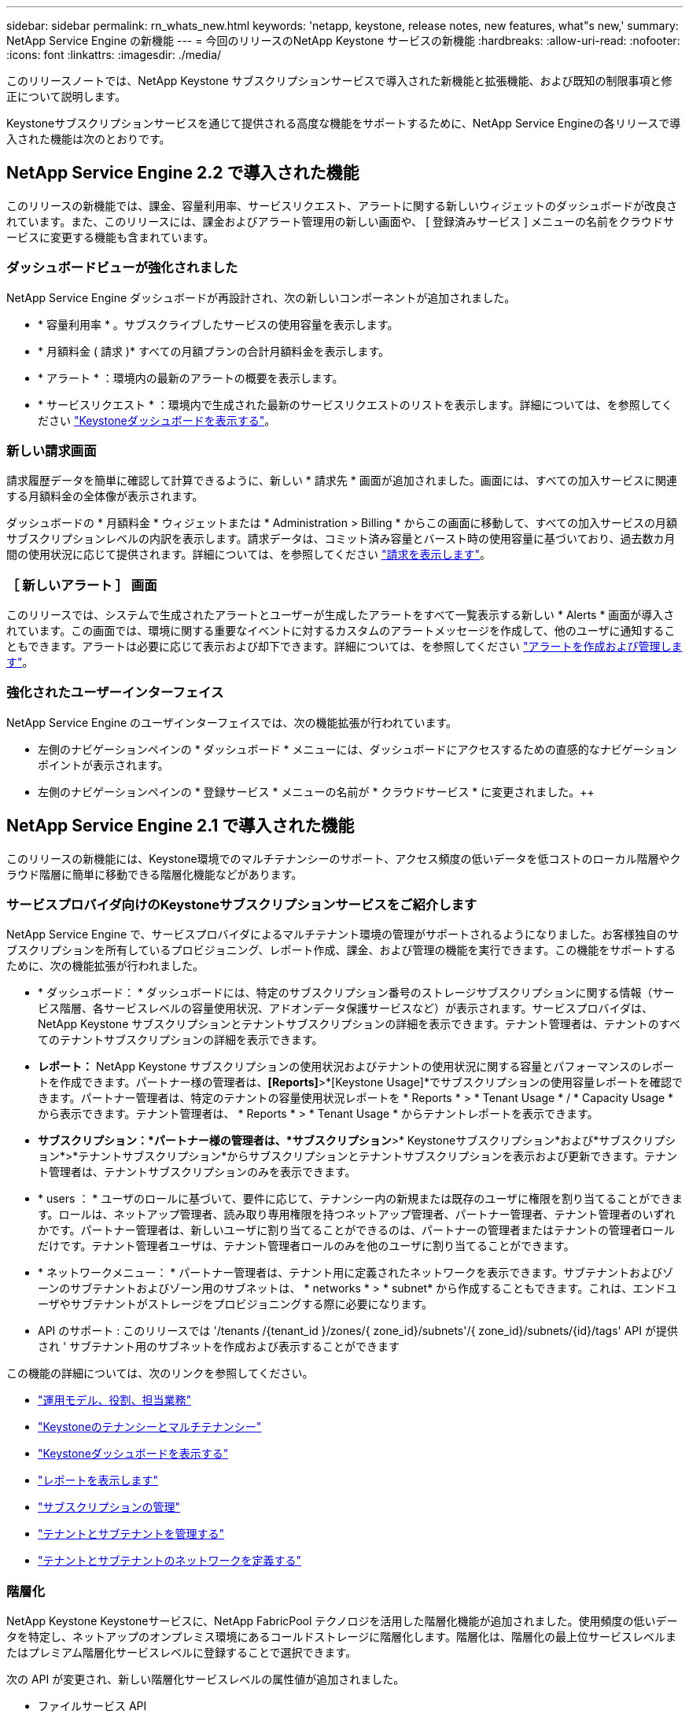 ---
sidebar: sidebar 
permalink: rn_whats_new.html 
keywords: 'netapp, keystone, release notes, new features, what"s new,' 
summary: NetApp Service Engine の新機能 
---
= 今回のリリースのNetApp Keystone サービスの新機能
:hardbreaks:
:allow-uri-read: 
:nofooter: 
:icons: font
:linkattrs: 
:imagesdir: ./media/


[role="lead"]
このリリースノートでは、NetApp Keystone サブスクリプションサービスで導入された新機能と拡張機能、および既知の制限事項と修正について説明します。

Keystoneサブスクリプションサービスを通じて提供される高度な機能をサポートするために、NetApp Service Engineの各リリースで導入された機能は次のとおりです。



== NetApp Service Engine 2.2 で導入された機能

このリリースの新機能では、課金、容量利用率、サービスリクエスト、アラートに関する新しいウィジェットのダッシュボードが改良されています。また、このリリースには、課金およびアラート管理用の新しい画面や、 [ 登録済みサービス ] メニューの名前をクラウドサービスに変更する機能も含まれています。



=== ダッシュボードビューが強化されました

NetApp Service Engine ダッシュボードが再設計され、次の新しいコンポーネントが追加されました。

* * 容量利用率 * 。サブスクライブしたサービスの使用容量を表示します。
* * 月額料金 ( 請求 )* すべての月額プランの合計月額料金を表示します。
* * アラート * ：環境内の最新のアラートの概要を表示します。
* * サービスリクエスト * ：環境内で生成された最新のサービスリクエストのリストを表示します。詳細については、を参照してください link:sewebiug_dashboard.html["Keystoneダッシュボードを表示する"]。




=== 新しい請求画面

請求履歴データを簡単に確認して計算できるように、新しい * 請求先 * 画面が追加されました。画面には、すべての加入サービスに関連する月額料金の全体像が表示されます。

ダッシュボードの * 月額料金 * ウィジェットまたは * Administration > Billing * からこの画面に移動して、すべての加入サービスの月額サブスクリプションレベルの内訳を表示します。請求データは、コミット済み容量とバースト時の使用容量に基づいており、過去数カ月間の使用状況に応じて提供されます。詳細については、を参照してください link:sewebiug_billing.html["請求を表示します"]。



=== ［ 新しいアラート ］ 画面

このリリースでは、システムで生成されたアラートとユーザーが生成したアラートをすべて一覧表示する新しい * Alerts * 画面が導入されています。この画面では、環境に関する重要なイベントに対するカスタムのアラートメッセージを作成して、他のユーザに通知することもできます。アラートは必要に応じて表示および却下できます。詳細については、を参照してください link:sewebiug_alerts.html["アラートを作成および管理します"]。



=== 強化されたユーザーインターフェイス

NetApp Service Engine のユーザインターフェイスでは、次の機能拡張が行われています。

* 左側のナビゲーションペインの * ダッシュボード * メニューには、ダッシュボードにアクセスするための直感的なナビゲーションポイントが表示されます。
* 左側のナビゲーションペインの * 登録サービス * メニューの名前が * クラウドサービス * に変更されました。++




== NetApp Service Engine 2.1 で導入された機能

このリリースの新機能には、Keystone環境でのマルチテナンシーのサポート、アクセス頻度の低いデータを低コストのローカル階層やクラウド階層に簡単に移動できる階層化機能などがあります。



=== サービスプロバイダ向けのKeystoneサブスクリプションサービスをご紹介します

NetApp Service Engine で、サービスプロバイダによるマルチテナント環境の管理がサポートされるようになりました。お客様独自のサブスクリプションを所有しているプロビジョニング、レポート作成、課金、および管理の機能を実行できます。この機能をサポートするために、次の機能拡張が行われました。

* * ダッシュボード： * ダッシュボードには、特定のサブスクリプション番号のストレージサブスクリプションに関する情報（サービス階層、各サービスレベルの容量使用状況、アドオンデータ保護サービスなど）が表示されます。サービスプロバイダは、NetApp Keystone サブスクリプションとテナントサブスクリプションの詳細を表示できます。テナント管理者は、テナントのすべてのテナントサブスクリプションの詳細を表示できます。
* *レポート：* NetApp Keystone サブスクリプションの使用状況およびテナントの使用状況に関する容量とパフォーマンスのレポートを作成できます。パートナー様の管理者は、*[Reports]*>*[Keystone Usage]*でサブスクリプションの使用容量レポートを確認できます。パートナー管理者は、特定のテナントの容量使用状況レポートを * Reports * > * Tenant Usage * / * Capacity Usage * から表示できます。テナント管理者は、 * Reports * > * Tenant Usage * からテナントレポートを表示できます。
* *サブスクリプション：*パートナー様の管理者は、*サブスクリプション*>* Keystoneサブスクリプション*および*サブスクリプション*>*テナントサブスクリプション*からサブスクリプションとテナントサブスクリプションを表示および更新できます。テナント管理者は、テナントサブスクリプションのみを表示できます。
* * users ： * ユーザのロールに基づいて、要件に応じて、テナンシー内の新規または既存のユーザに権限を割り当てることができます。ロールは、ネットアップ管理者、読み取り専用権限を持つネットアップ管理者、パートナー管理者、テナント管理者のいずれかです。パートナー管理者は、新しいユーザに割り当てることができるのは、パートナーの管理者またはテナントの管理者ロールだけです。テナント管理者ユーザは、テナント管理者ロールのみを他のユーザに割り当てることができます。
* * ネットワークメニュー： * パートナー管理者は、テナント用に定義されたネットワークを表示できます。サブテナントおよびゾーンのサブテナントおよびゾーン用のサブネットは、 * networks * > * subnet* から作成することもできます。これは、エンドユーザやサブテナントがストレージをプロビジョニングする際に必要になります。
* API のサポート : このリリースでは '/tenants /{tenant_id }/zones/{ zone_id}/subnets'/{ zone_id}/subnets/{id}/tags' API が提供され ' サブテナント用のサブネットを作成および表示することができます


この機能の詳細については、次のリンクを参照してください。

* link:nkfsosm_overview.html["運用モデル、役割、担当業務"]
* link:nkfsosm_tenancy_overview.html["Keystoneのテナンシーとマルチテナンシー"]
* link:sewebiug_dashboard.html["Keystoneダッシュボードを表示する"]
* link:sewebiug_working_with_reports.html["レポートを表示します"]
* link:sewebiug_managing_subscriptions.html["サブスクリプションの管理"]
* link:sewebiug_managing_tenants_and_subtenants.html["テナントとサブテナントを管理する"]
* link:sewebiug_define_network_configurations.html["テナントとサブテナントのネットワークを定義する"]




=== 階層化

NetApp Keystone Keystoneサービスに、NetApp FabricPool テクノロジを活用した階層化機能が追加されました。使用頻度の低いデータを特定し、ネットアップのオンプレミス環境にあるコールドストレージに階層化します。階層化は、階層化の最上位サービスレベルまたはプレミアム階層化サービスレベルに登録することで選択できます。

次の API が変更され、新しい階層化サービスレベルの属性値が追加されました。

* ファイルサービス API
* ブロックストア API


詳細については、次のリンクを参照してください。

* link:nkfsosm_tiering.html["階層化"]
* link:nkfsosm_performance.html["サービスレベル"]


｛ sp ｝ + ｛ sp ｝ + ｛ sp ｝



== NetApp Service Engine 2.0.1 で導入された機能

このリリースの新機能は次のとおりです。



=== Google Cloud Platform 向け Cloud Volume サービスにも対応

NetApp Service Engine では、既存の Azure NetApp Files サポートに加え、 Google Cloud Platform （ GCP ）向け Cloud Volume サービスをサポートできるようになりました。登録したサービスを管理し、 NetApp Service Engine から Google Cloud Volume をプロビジョニングおよび変更できるようになりました。


NOTE: Cloud Volume サービスへのサブスクリプションは、 NetApp Service Engine の外部で管理されます。関連するクレデンシャルが NetApp Service Engine に提供され、クラウドサービスに接続できるようになります。



=== NetApp Service Engine の外部でプロビジョニングされたオブジェクトを管理できます

お客様の環境にすでに存在し、NetApp Service Engineで設定されたStorage VMに属するボリューム（ディスクおよびファイル共有）を、NetApp Keystone サブスクリプションの一部として表示および管理できるようになりました。NetApp Service Engine 以外でプロビジョニングされたボリュームが、適切なステータスコードの「共有」および「 * ディスク」ページに表示されるようになりました。バックグラウンドプロセスは一定の間隔で実行され、 NetApp Service Engine インスタンス内の外部ワークロードをインポートします。

インポートされたディスクとファイル共有は、 NetApp Service Engine 上の既存のディスクとファイル共有と同じ標準に設定できません。インポート後 ' これらのディスクとファイル共有は非標準ステータスで分類されますNetApp Service Engine ポータルを使用して標準化および管理するには、 * Support > Service Request > New Service Request * からサービス要求を送信します。



=== SnapCenter と NetApp Service Engine の統合

SnapCenter と NetApp Service Engine の統合の一環として、 SnapCenter 環境で作成された Snapshot から、 NetApp Service Engine インスタンス以外の場所にディスクおよびファイル共有のクローンを作成できるようになりました。NetApp Service Engine ポータル上の既存の Snapshot からファイル共有またはディスクをクローニングする際に、これらの Snapshot が表示されます。取得プロセスはバックグラウンドで定期的に実行され、 NetApp Service Engine インスタンス内で Snapshot がインポートされます。



=== バックアップを維持するための新しい画面

新しい * Backup * 画面では、環境内に作成されたディスクとファイル共有のバックアップを表示および管理できます。バックアップポリシーを編集したり、ソースボリュームとのバックアップ関係を解除したり、ボリュームのすべてのリカバリポイントを含むバックアップボリュームを削除したりできます。この機能を使用すると、ソース・ボリュームを削除した場合でも、バックアップを（孤立したバックアップとして）保持して、あとでリストアすることができます。特定のリカバリポイントからファイル共有またはディスクをリストアする場合は、 * Support > Service Request > New Service Request * からサービス要求を上げることができます。



=== CIFS 共有でのユーザアクセスを制限するためのプロビジョニング

CIFS （ SMB ）またはマルチプロトコルの共有でユーザアクセスを制限する ACL を指定できるようになりました。ACL に追加する Active Directory （ AD ）の設定に基づいて Windows ユーザまたはグループを指定できます。link:https://docs.netapp.com/us-en/keystone/sewebiug_create_a_new_file_share.html#steps["詳細はこちら。"]。



== NetApp Service Engine 2.0 で導入された機能

このリリースの新機能は次のとおりです。



=== MetroCluster のサポート

NetApp Service Engine は、 MetroCluster 構成が設定されたサイトをサポートしています。MetroCluster は、 ONTAP のデータ保護機能で、継続的な可用性が確保されたストレージに対して同期ミラーリングを使用して、 RPO （目標復旧時点） 0 または RTO （目標復旧時間） 0 を実現します。MetroCluster のサポートは、 NetApp Service Engine 内での同期ディザスタリカバリ機能に変換されます。MetroCluster インスタンスの各側は個別のゾーンとして登録され、それぞれにデータ保護の詳細料金プランが含まれた独自のサブスクリプションがあります。MetroCluster 対応ゾーンで作成された共有またはディスクは、 2 番目のゾーンに同期的にレプリケートされます。レプリケートゾーンの使用状況は、ストレージがプロビジョニングされているゾーンに適用される Data Protection Advanced のレートプランに従います。



=== Cloud Volume サービスのサポート

ネットアップサービスエンジンで Cloud Volume サービスをサポートできるようになりました。Azure NetApp Files をサポートできるようになりました。


NOTE: Cloud Volume サービスへのサブスクリプションは、 NetApp Service Engine の外部で管理されます。関連するクレデンシャルが NetApp Service Engine に提供され、クラウドサービスに接続できるようになります。

NetApp Service Engine は以下をサポートします。

* Cloud Volume サービスボリュームのプロビジョニングまたは変更（スナップショットの作成機能を含む）
* Cloud Volume サービスゾーンへのデータのバックアップ
* NSE インベントリでの Cloud Volume サービスボリュームの表示
* Cloud Volume サービスの使用状況の表示




=== ホストグループ

NetApp Service Engine では、ホストグループの使用がサポートされています。ホストグループは、 FC プロトコルホストのワールドワイドポート名（ WWPN ）または iSCSI ホストノード名（ IQN ）のグループです。ホストグループを定義してディスクにマッピングし、どのイニシエータがディスクにアクセスできるかを制御することができます。ホストグループを使用する代わりに、各ディスクに個別のイニシエータを指定し、次の処理を実行する必要があります。

* 同じイニシエータセットに提供する追加のディスク
* 複数のディスクにわたってイニシエータのセットを更新する




=== バースト時の使用状況と通知

一部の NetApp Service Engine でサポートされているストレージサブスクリプションでは、お客様がコミット済み容量を超えるバースト容量を使用できます。この容量は、サブスクライブ済みのコミット済み容量とは別に課金されます。使用状況やコストを制御するために、バースト容量をいつ使用するか、または使用したかを理解することが重要です。



==== 提案された変更によってバースト容量が使用される場合に通知します

原因 a サブスクリプションをバースト状態にするために、提示されたプロビジョニングの変更を表示する通知。ユーザーは、サブスクリプションをバーストにするか、アクションを続行しないかを選択して、続行することを選択できます。link:sewebiug_billing_accounts,_subscriptions,_services,_and_performance.html#burst-usage-notifications["詳細はこちら。"]。



==== サブスクリプションがバースト状態になったときの通知

通知バナーは、サブスクリプションがバースト状態のときに表示されます。link:sewebiug_billing_accounts,_subscriptions,_services,_and_performance.html#burst-usage-notifications["詳細はこちら。"]。



==== Capacity レポートには、バースト使用状況が表示されます

容量レポート：サブスクリプションがバースト状態になってからの日数と使用済みバースト容量が表示されます。link:sewebiug_working_with_reports.html#capacity-usage["詳細はこちら。"]。



=== パフォーマンスレポート

NetApp Service Engine Web インターフェイスの新しいパフォーマンスレポートには、次のパフォーマンス測定値に基づいて、個々のディスクまたは共有のパフォーマンスに関する情報が表示されます。

* IOPS/TB （テビバイトあたりの入出力処理数）：ストレージデバイスで実行される 1 秒あたりの入出力処理数（ IOPS ）。
* スループット（ MBps ）：ストレージメディアとの間のデータ転送速度（ MB/ 秒）。
* Latency （ ms ）：ディスクまたは共有からの読み取りと書き込みの平均時間（ミリ秒）




=== サブスクリプション管理

サブスクリプション管理が強化されました。次の操作を実行できます。

* サブスクリプションまたはサービス向けに、データ保護のアドオンを申請するか、データ保護の追加容量を申請する
* データ保護の使用容量を表示します




=== 課金機能の強化

請求で、 ONTAP （ファイルとブロック）ストレージのスナップショット使用量を測定して請求できるようになりました。



=== 非表示の CIFS 共有

NetApp Service Engine は、非表示の CIFS 共有の作成をサポートしています。
